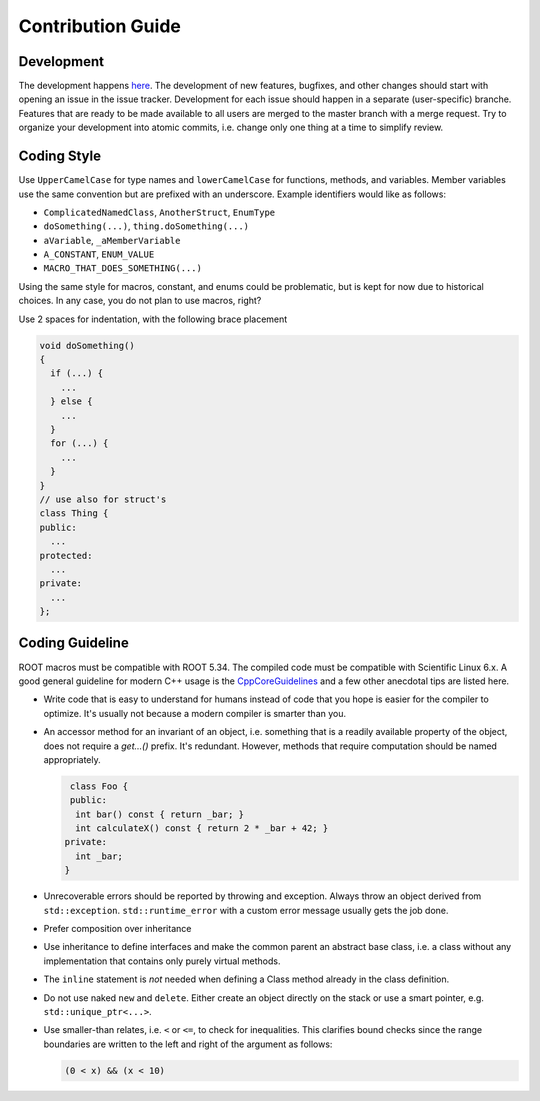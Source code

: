 Contribution Guide
==================

Development
-----------

The development happens `here
<https://gitlab.cern.ch/unige-fei4tel/judith>`_. The development of
new features, bugfixes, and other changes should start with opening an
issue in the issue tracker. Development for each issue should happen
in a separate (user-specific) branche. Features that are ready to be
made available to all users are merged to the master branch with a
merge request. Try to organize your development into atomic commits,
i.e. change only one thing at a time to simplify review.

Coding Style
------------

Use ``UpperCamelCase`` for type names and ``lowerCamelCase`` for
functions, methods, and variables. Member variables use the same
convention but are prefixed with an underscore. Example identifiers
would like as follows:

*   ``ComplicatedNamedClass``, ``AnotherStruct``, ``EnumType``
*   ``doSomething(...)``, ``thing.doSomething(...)``
*   ``aVariable``, ``_aMemberVariable``
*   ``A_CONSTANT``, ``ENUM_VALUE``
*   ``MACRO_THAT_DOES_SOMETHING(...)``

Using the same style for macros, constant, and enums could be
problematic, but is kept for now due to historical choices. In any case,
you do not plan to use macros, right?

Use 2 spaces for indentation, with the following brace placement

.. code-block:: cpp

    void doSomething()
    {
      if (...) {
        ...
      } else {
        ...
      }
      for (...) {
        ...
      }
    }
    // use also for struct's
    class Thing {
    public:
      ...
    protected:
      ...
    private:
      ...
    };


Coding Guideline
----------------

ROOT macros must be compatible with ROOT 5.34. The compiled code must
be compatible with Scientific Linux 6.x. A good general guideline for
modern C++ usage is the `CppCoreGuidelines
<https://github.com/isocpp/CppCoreGuidelines>`_ and a few other
anecdotal tips are listed here.

*   Write code that is easy to understand for humans instead of code that
    you hope is easier for the compiler to optimize. It's usually not
    because a modern compiler is smarter than you.
*   An accessor method for an invariant of an object, i.e. something
    that is a readily available property of the object, does not
    require a `get...()` prefix. It's redundant. However, methods that
    require computation should be named appropriately.

    .. code-block:: cpp

       class Foo {
       public:
        int bar() const { return _bar; }
        int calculateX() const { return 2 * _bar + 42; }
      private:
        int _bar;
      }

*   Unrecoverable errors should be reported by throwing and
    exception. Always throw an object derived from
    ``std::exception``. ``std::runtime_error`` with a custom error
    message usually gets the job done.
*   Prefer composition over inheritance
*   Use inheritance to define interfaces and make the common parent an
    abstract base class, i.e. a class without any implementation that
    contains only purely virtual methods.
*   The ``inline`` statement is *not* needed when defining a Class method
    already in the class definition.
*   Do not use naked ``new`` and ``delete``. Either create an object
    directly on the stack or use a smart pointer,
    e.g. ``std::unique_ptr<...>``.
*   Use smaller-than relates, i.e. ``<`` or ``<=``, to check for
    inequalities. This clarifies bound checks since the range boundaries
    are written to the left and right of the argument as follows:

    .. code-block:: cpp

        (0 < x) && (x < 10)
